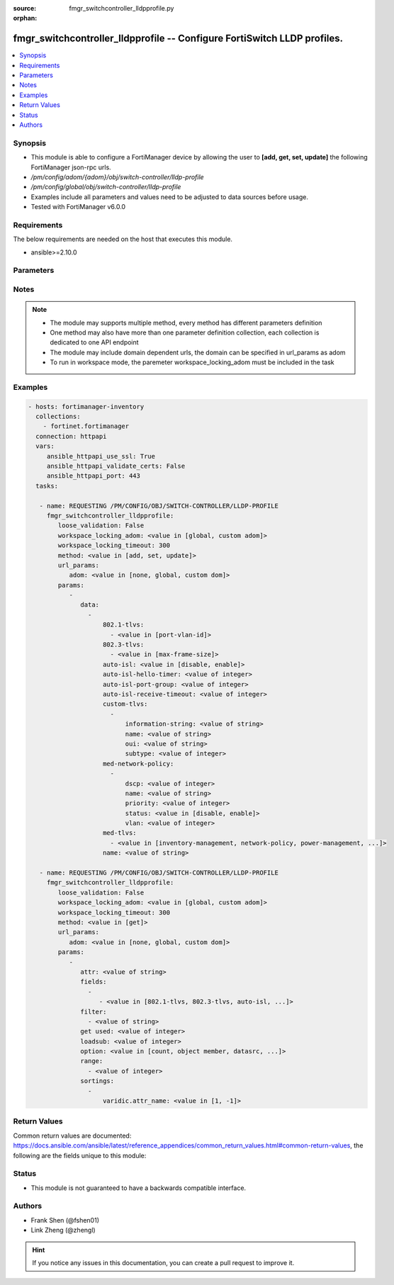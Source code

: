 :source: fmgr_switchcontroller_lldpprofile.py

:orphan:

.. _fmgr_switchcontroller_lldpprofile:

fmgr_switchcontroller_lldpprofile -- Configure FortiSwitch LLDP profiles.
+++++++++++++++++++++++++++++++++++++++++++++++++++++++++++++++++++++++++

.. versionadded:: 2.10

.. contents::
   :local:
   :depth: 1


Synopsis
--------

- This module is able to configure a FortiManager device by allowing the user to **[add, get, set, update]** the following FortiManager json-rpc urls.
- `/pm/config/adom/{adom}/obj/switch-controller/lldp-profile`
- `/pm/config/global/obj/switch-controller/lldp-profile`
- Examples include all parameters and values need to be adjusted to data sources before usage.
- Tested with FortiManager v6.0.0


Requirements
------------
The below requirements are needed on the host that executes this module.

- ansible>=2.10.0



Parameters
----------

.. raw:: html

 <ul>
 <li><span class="li-head">loose_validation</span> - Do parameter validation in a loose way <span class="li-normal">type: bool</span> <span class="li-required">required: false</span> <span class="li-normal">default: false</span>  </li>
 <li><span class="li-head">workspace_locking_adom</span> - Acquire the workspace lock if FortiManager is running in workspace mode <span class="li-normal">type: str</span> <span class="li-required">required: false</span> <span class="li-normal"> choices: global, custom dom</span> </li>
 <li><span class="li-head">workspace_locking_timeout</span> - The maximum time in seconds to wait for other users to release workspace lock <span class="li-normal">type: integer</span> <span class="li-required">required: false</span>  <span class="li-normal">default: 300</span> </li>
 <li><span class="li-head">url_params</span> - parameters in url path <span class="li-normal">type: dict</span> <span class="li-required">required: true</span></li>
 <ul class="ul-self">
 <li><span class="li-head">adom</span> - the domain prefix <span class="li-normal">type: str</span> <span class="li-normal"> choices: none, global, custom dom</span></li>
 </ul>
 <li><span class="li-head">parameters for method: [add, set, update]</span> - Configure FortiSwitch LLDP profiles.</li>
 <ul class="ul-self">
 <li><span class="li-head">data</span> - No description for the parameter <span class="li-normal">type: array</span> <ul class="ul-self">
 <li><span class="li-head">802.1-tlvs</span> - No description for the parameter <span class="li-normal">type: array</span> <ul class="ul-self">
 <li><span class="li-head">{no-name}</span> - No description for the parameter <span class="li-normal">type: str</span>  <span class="li-normal">choices: [port-vlan-id]</span> </li>
 </ul>
 <li><span class="li-head">802.3-tlvs</span> - No description for the parameter <span class="li-normal">type: array</span> <ul class="ul-self">
 <li><span class="li-head">{no-name}</span> - No description for the parameter <span class="li-normal">type: str</span>  <span class="li-normal">choices: [max-frame-size]</span> </li>
 </ul>
 <li><span class="li-head">auto-isl</span> - Enable/disable auto inter-switch LAG. <span class="li-normal">type: str</span>  <span class="li-normal">choices: [disable, enable]</span> </li>
 <li><span class="li-head">auto-isl-hello-timer</span> - Auto inter-switch LAG hello timer duration (1 - 30 sec, default = 3). <span class="li-normal">type: int</span> </li>
 <li><span class="li-head">auto-isl-port-group</span> - Auto inter-switch LAG port group ID (0 - 9). <span class="li-normal">type: int</span> </li>
 <li><span class="li-head">auto-isl-receive-timeout</span> - Auto inter-switch LAG timeout if no response is received (3 - 90 sec, default = 9). <span class="li-normal">type: int</span> </li>
 <li><span class="li-head">custom-tlvs</span> - No description for the parameter <span class="li-normal">type: array</span> <ul class="ul-self">
 <li><span class="li-head">information-string</span> - Organizationally defined information string (0 - 507 hexadecimal bytes). <span class="li-normal">type: str</span> </li>
 <li><span class="li-head">name</span> - TLV name (not sent). <span class="li-normal">type: str</span> </li>
 <li><span class="li-head">oui</span> - Organizationally unique identifier (OUI), a 3-byte hexadecimal number, for this TLV. <span class="li-normal">type: str</span> </li>
 <li><span class="li-head">subtype</span> - Organizationally defined subtype (0 - 255). <span class="li-normal">type: int</span> </li>
 </ul>
 <li><span class="li-head">med-network-policy</span> - No description for the parameter <span class="li-normal">type: array</span> <ul class="ul-self">
 <li><span class="li-head">dscp</span> - Advertised Differentiated Services Code Point (DSCP) value, a packet header value indicating the level of service requested for traffic, such as high priority or best effort delivery. <span class="li-normal">type: int</span> </li>
 <li><span class="li-head">name</span> - Policy type name. <span class="li-normal">type: str</span> </li>
 <li><span class="li-head">priority</span> - Advertised Layer 2 priority (0 - 7; from lowest to highest priority). <span class="li-normal">type: int</span> </li>
 <li><span class="li-head">status</span> - Enable or disable this TLV. <span class="li-normal">type: str</span>  <span class="li-normal">choices: [disable, enable]</span> </li>
 <li><span class="li-head">vlan</span> - ID of VLAN to advertise, if configured on port (0 - 4094, 0 = priority tag). <span class="li-normal">type: int</span> </li>
 </ul>
 <li><span class="li-head">med-tlvs</span> - No description for the parameter <span class="li-normal">type: array</span> <ul class="ul-self">
 <li><span class="li-head">{no-name}</span> - No description for the parameter <span class="li-normal">type: str</span>  <span class="li-normal">choices: [inventory-management, network-policy, power-management, location-identification]</span> </li>
 </ul>
 <li><span class="li-head">name</span> - Profile name. <span class="li-normal">type: str</span> </li>
 </ul>
 </ul>
 <li><span class="li-head">parameters for method: [get]</span> - Configure FortiSwitch LLDP profiles.</li>
 <ul class="ul-self">
 <li><span class="li-head">attr</span> - The name of the attribute to retrieve its datasource. <span class="li-normal">type: str</span> </li>
 <li><span class="li-head">fields</span> - No description for the parameter <span class="li-normal">type: array</span> <ul class="ul-self">
 <li><span class="li-head">{no-name}</span> - No description for the parameter <span class="li-normal">type: array</span> <ul class="ul-self">
 <li><span class="li-head">{no-name}</span> - No description for the parameter <span class="li-normal">type: str</span>  <span class="li-normal">choices: [802.1-tlvs, 802.3-tlvs, auto-isl, auto-isl-hello-timer, auto-isl-port-group, auto-isl-receive-timeout, med-tlvs, name]</span> </li>
 </ul>
 </ul>
 <li><span class="li-head">filter</span> - No description for the parameter <span class="li-normal">type: array</span> <ul class="ul-self">
 <li><span class="li-head">{no-name}</span> - No description for the parameter <span class="li-normal">type: str</span> </li>
 </ul>
 <li><span class="li-head">get used</span> - No description for the parameter <span class="li-normal">type: int</span> </li>
 <li><span class="li-head">loadsub</span> - Enable or disable the return of any sub-objects. <span class="li-normal">type: int</span> </li>
 <li><span class="li-head">option</span> - Set fetch option for the request. <span class="li-normal">type: str</span>  <span class="li-normal">choices: [count, object member, datasrc, get reserved, syntax]</span> </li>
 <li><span class="li-head">range</span> - No description for the parameter <span class="li-normal">type: array</span> <ul class="ul-self">
 <li><span class="li-head">{no-name}</span> - No description for the parameter <span class="li-normal">type: int</span> </li>
 </ul>
 <li><span class="li-head">sortings</span> - No description for the parameter <span class="li-normal">type: array</span> <ul class="ul-self">
 <li><span class="li-head">{attr_name}</span> - No description for the parameter <span class="li-normal">type: int</span>  <span class="li-normal">choices: [1, -1]</span> </li>
 </ul>
 </ul>
 </ul>






Notes
-----
.. note::

   - The module may supports multiple method, every method has different parameters definition

   - One method may also have more than one parameter definition collection, each collection is dedicated to one API endpoint

   - The module may include domain dependent urls, the domain can be specified in url_params as adom

   - To run in workspace mode, the paremeter workspace_locking_adom must be included in the task

Examples
--------

.. code-block:: yaml+jinja

 - hosts: fortimanager-inventory
   collections:
     - fortinet.fortimanager
   connection: httpapi
   vars:
      ansible_httpapi_use_ssl: True
      ansible_httpapi_validate_certs: False
      ansible_httpapi_port: 443
   tasks:

    - name: REQUESTING /PM/CONFIG/OBJ/SWITCH-CONTROLLER/LLDP-PROFILE
      fmgr_switchcontroller_lldpprofile:
         loose_validation: False
         workspace_locking_adom: <value in [global, custom adom]>
         workspace_locking_timeout: 300
         method: <value in [add, set, update]>
         url_params:
            adom: <value in [none, global, custom dom]>
         params:
            -
               data:
                 -
                     802.1-tlvs:
                       - <value in [port-vlan-id]>
                     802.3-tlvs:
                       - <value in [max-frame-size]>
                     auto-isl: <value in [disable, enable]>
                     auto-isl-hello-timer: <value of integer>
                     auto-isl-port-group: <value of integer>
                     auto-isl-receive-timeout: <value of integer>
                     custom-tlvs:
                       -
                           information-string: <value of string>
                           name: <value of string>
                           oui: <value of string>
                           subtype: <value of integer>
                     med-network-policy:
                       -
                           dscp: <value of integer>
                           name: <value of string>
                           priority: <value of integer>
                           status: <value in [disable, enable]>
                           vlan: <value of integer>
                     med-tlvs:
                       - <value in [inventory-management, network-policy, power-management, ...]>
                     name: <value of string>

    - name: REQUESTING /PM/CONFIG/OBJ/SWITCH-CONTROLLER/LLDP-PROFILE
      fmgr_switchcontroller_lldpprofile:
         loose_validation: False
         workspace_locking_adom: <value in [global, custom adom]>
         workspace_locking_timeout: 300
         method: <value in [get]>
         url_params:
            adom: <value in [none, global, custom dom]>
         params:
            -
               attr: <value of string>
               fields:
                 -
                    - <value in [802.1-tlvs, 802.3-tlvs, auto-isl, ...]>
               filter:
                 - <value of string>
               get used: <value of integer>
               loadsub: <value of integer>
               option: <value in [count, object member, datasrc, ...]>
               range:
                 - <value of integer>
               sortings:
                 -
                     varidic.attr_name: <value in [1, -1]>



Return Values
-------------


Common return values are documented: https://docs.ansible.com/ansible/latest/reference_appendices/common_return_values.html#common-return-values, the following are the fields unique to this module:


.. raw:: html

 <ul>
 <li><span class="li-return"> return values for method: [add, set, update]</span> </li>
 <ul class="ul-self">
 <li><span class="li-return">status</span>
 - No description for the parameter <span class="li-normal">type: dict</span> <ul class="ul-self">
 <li> <span class="li-return"> code </span> - No description for the parameter <span class="li-normal">type: int</span>  </li>
 <li> <span class="li-return"> message </span> - No description for the parameter <span class="li-normal">type: str</span>  </li>
 </ul>
 <li><span class="li-return">url</span>
 - No description for the parameter <span class="li-normal">type: str</span>  <span class="li-normal">example: /pm/config/adom/{adom}/obj/switch-controller/lldp-profile</span>  </li>
 </ul>
 <li><span class="li-return"> return values for method: [get]</span> </li>
 <ul class="ul-self">
 <li><span class="li-return">data</span>
 - No description for the parameter <span class="li-normal">type: array</span> <ul class="ul-self">
 <li> <span class="li-return"> 802.1-tlvs </span> - No description for the parameter <span class="li-normal">type: array</span> <ul class="ul-self">
 <li><span class="li-return">{no-name}</span> - No description for the parameter <span class="li-normal">type: str</span>  </li>
 </ul>
 <li> <span class="li-return"> 802.3-tlvs </span> - No description for the parameter <span class="li-normal">type: array</span> <ul class="ul-self">
 <li><span class="li-return">{no-name}</span> - No description for the parameter <span class="li-normal">type: str</span>  </li>
 </ul>
 <li> <span class="li-return"> auto-isl </span> - Enable/disable auto inter-switch LAG. <span class="li-normal">type: str</span>  </li>
 <li> <span class="li-return"> auto-isl-hello-timer </span> - Auto inter-switch LAG hello timer duration (1 - 30 sec, default = 3). <span class="li-normal">type: int</span>  </li>
 <li> <span class="li-return"> auto-isl-port-group </span> - Auto inter-switch LAG port group ID (0 - 9). <span class="li-normal">type: int</span>  </li>
 <li> <span class="li-return"> auto-isl-receive-timeout </span> - Auto inter-switch LAG timeout if no response is received (3 - 90 sec, default = 9). <span class="li-normal">type: int</span>  </li>
 <li> <span class="li-return"> custom-tlvs </span> - No description for the parameter <span class="li-normal">type: array</span> <ul class="ul-self">
 <li> <span class="li-return"> information-string </span> - Organizationally defined information string (0 - 507 hexadecimal bytes). <span class="li-normal">type: str</span>  </li>
 <li> <span class="li-return"> name </span> - TLV name (not sent). <span class="li-normal">type: str</span>  </li>
 <li> <span class="li-return"> oui </span> - Organizationally unique identifier (OUI), a 3-byte hexadecimal number, for this TLV. <span class="li-normal">type: str</span>  </li>
 <li> <span class="li-return"> subtype </span> - Organizationally defined subtype (0 - 255). <span class="li-normal">type: int</span>  </li>
 </ul>
 <li> <span class="li-return"> med-network-policy </span> - No description for the parameter <span class="li-normal">type: array</span> <ul class="ul-self">
 <li> <span class="li-return"> dscp </span> - Advertised Differentiated Services Code Point (DSCP) value, a packet header value indicating the level of service requested for traffic, such as high priority or best effort delivery. <span class="li-normal">type: int</span>  </li>
 <li> <span class="li-return"> name </span> - Policy type name. <span class="li-normal">type: str</span>  </li>
 <li> <span class="li-return"> priority </span> - Advertised Layer 2 priority (0 - 7; from lowest to highest priority). <span class="li-normal">type: int</span>  </li>
 <li> <span class="li-return"> status </span> - Enable or disable this TLV. <span class="li-normal">type: str</span>  </li>
 <li> <span class="li-return"> vlan </span> - ID of VLAN to advertise, if configured on port (0 - 4094, 0 = priority tag). <span class="li-normal">type: int</span>  </li>
 </ul>
 <li> <span class="li-return"> med-tlvs </span> - No description for the parameter <span class="li-normal">type: array</span> <ul class="ul-self">
 <li><span class="li-return">{no-name}</span> - No description for the parameter <span class="li-normal">type: str</span>  </li>
 </ul>
 <li> <span class="li-return"> name </span> - Profile name. <span class="li-normal">type: str</span>  </li>
 </ul>
 <li><span class="li-return">status</span>
 - No description for the parameter <span class="li-normal">type: dict</span> <ul class="ul-self">
 <li> <span class="li-return"> code </span> - No description for the parameter <span class="li-normal">type: int</span>  </li>
 <li> <span class="li-return"> message </span> - No description for the parameter <span class="li-normal">type: str</span>  </li>
 </ul>
 <li><span class="li-return">url</span>
 - No description for the parameter <span class="li-normal">type: str</span>  <span class="li-normal">example: /pm/config/adom/{adom}/obj/switch-controller/lldp-profile</span>  </li>
 </ul>
 </ul>





Status
------

- This module is not guaranteed to have a backwards compatible interface.


Authors
-------

- Frank Shen (@fshen01)
- Link Zheng (@zhengl)


.. hint::

    If you notice any issues in this documentation, you can create a pull request to improve it.




